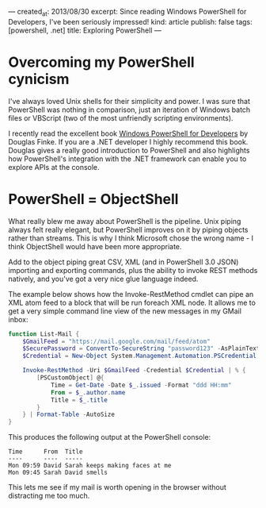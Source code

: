 ---
created_at: 2013/08/30
excerpt: Since reading Windows PowerShell for Developers, I've been seriously impressed!
kind: article
publish: false
tags: [powershell, .net]
title: Exploring PowerShell
---
* Overcoming my PowerShell cynicism

I've always loved Unix shells for their simplicity and power. I was sure that PowerShell was nothing in comparison, just an iteration of Windows batch files or VBScript (two of the most unfriendly scripting environments).

I recently read the excellent book [[http://shop.oreilly.com/product/0636920024491.do][Windows PowerShell for Developers]] by Douglas Finke. If you are a .NET developer I highly recommend this book. Douglas gives a really good introduction to PowerShell and also highlights how PowerShell's integration with the .NET framework can enable you to explore APIs at the console.

* PowerShell = ObjectShell

What really blew me away about PowerShell is the pipeline. Unix piping always felt really elegant, but PowerShell improves on it by piping objects rather than streams. This is why I think Microsoft chose the wrong name - I think ObjectShell would have been more appropriate.

Add to the object piping great CSV, XML (and in PowerShell 3.0 JSON) importing and exporting commands, plus the ability to invoke REST methods natively, and you've got a very nice glue language indeed.

The example below shows how the Invoke-RestMethod cmdlet can pipe an XML atom feed to a block that will be run foreach XML node.  It allows me to get a very simple command line view of the new messages in my GMail inbox:

#+BEGIN_SRC powershell
function List-Mail {
    $GmailFeed = "https://mail.google.com/mail/feed/atom"
    $SecurePassword = ConvertTo-SecureString "password123" -AsPlainText -Force
    $Credential = New-Object System.Management.Automation.PSCredential ("billy@gmail.com", $SecurePassword)

    Invoke-RestMethod -Uri $GmailFeed -Credential $Credential | % {
        [PSCustomObject] @{
            Time = Get-Date -Date $_.issued -Format "ddd HH:mm"
            From = $_.author.name
            Title = $_.title
        }
    } | Format-Table -AutoSize
}
#+END_SRC

This produces the following output at the PowerShell console:

#+BEGIN_EXAMPLE
Time      From  Title
----      ----  -----
Mon 09:59 David Sarah keeps making faces at me
Mon 09:45 Sarah David smells
#+END_EXAMPLE

This lets me see if my mail is worth opening in the browser without distracting me too much.
